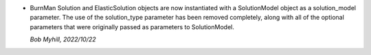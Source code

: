 * BurnMan Solution and ElasticSolution objects are now instantiated
  with a SolutionModel object as a solution_model parameter.
  The use of the solution_type parameter has been removed
  completely, along with all of the optional parameters that were
  originally passed as parameters to SolutionModel.

  *Bob Myhill, 2022/10/22*
